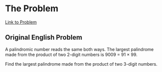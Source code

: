 * The Problem

[[https://projecteuler.net/problem=4][Link to Problem]]

** Original English Problem

A palindromic number reads the same both ways. The largest palindrome made from the product of two 2-digit numbers is 9009 = 91 × 99.

Find the largest palindrome made from the product of two 3-digit numbers.
